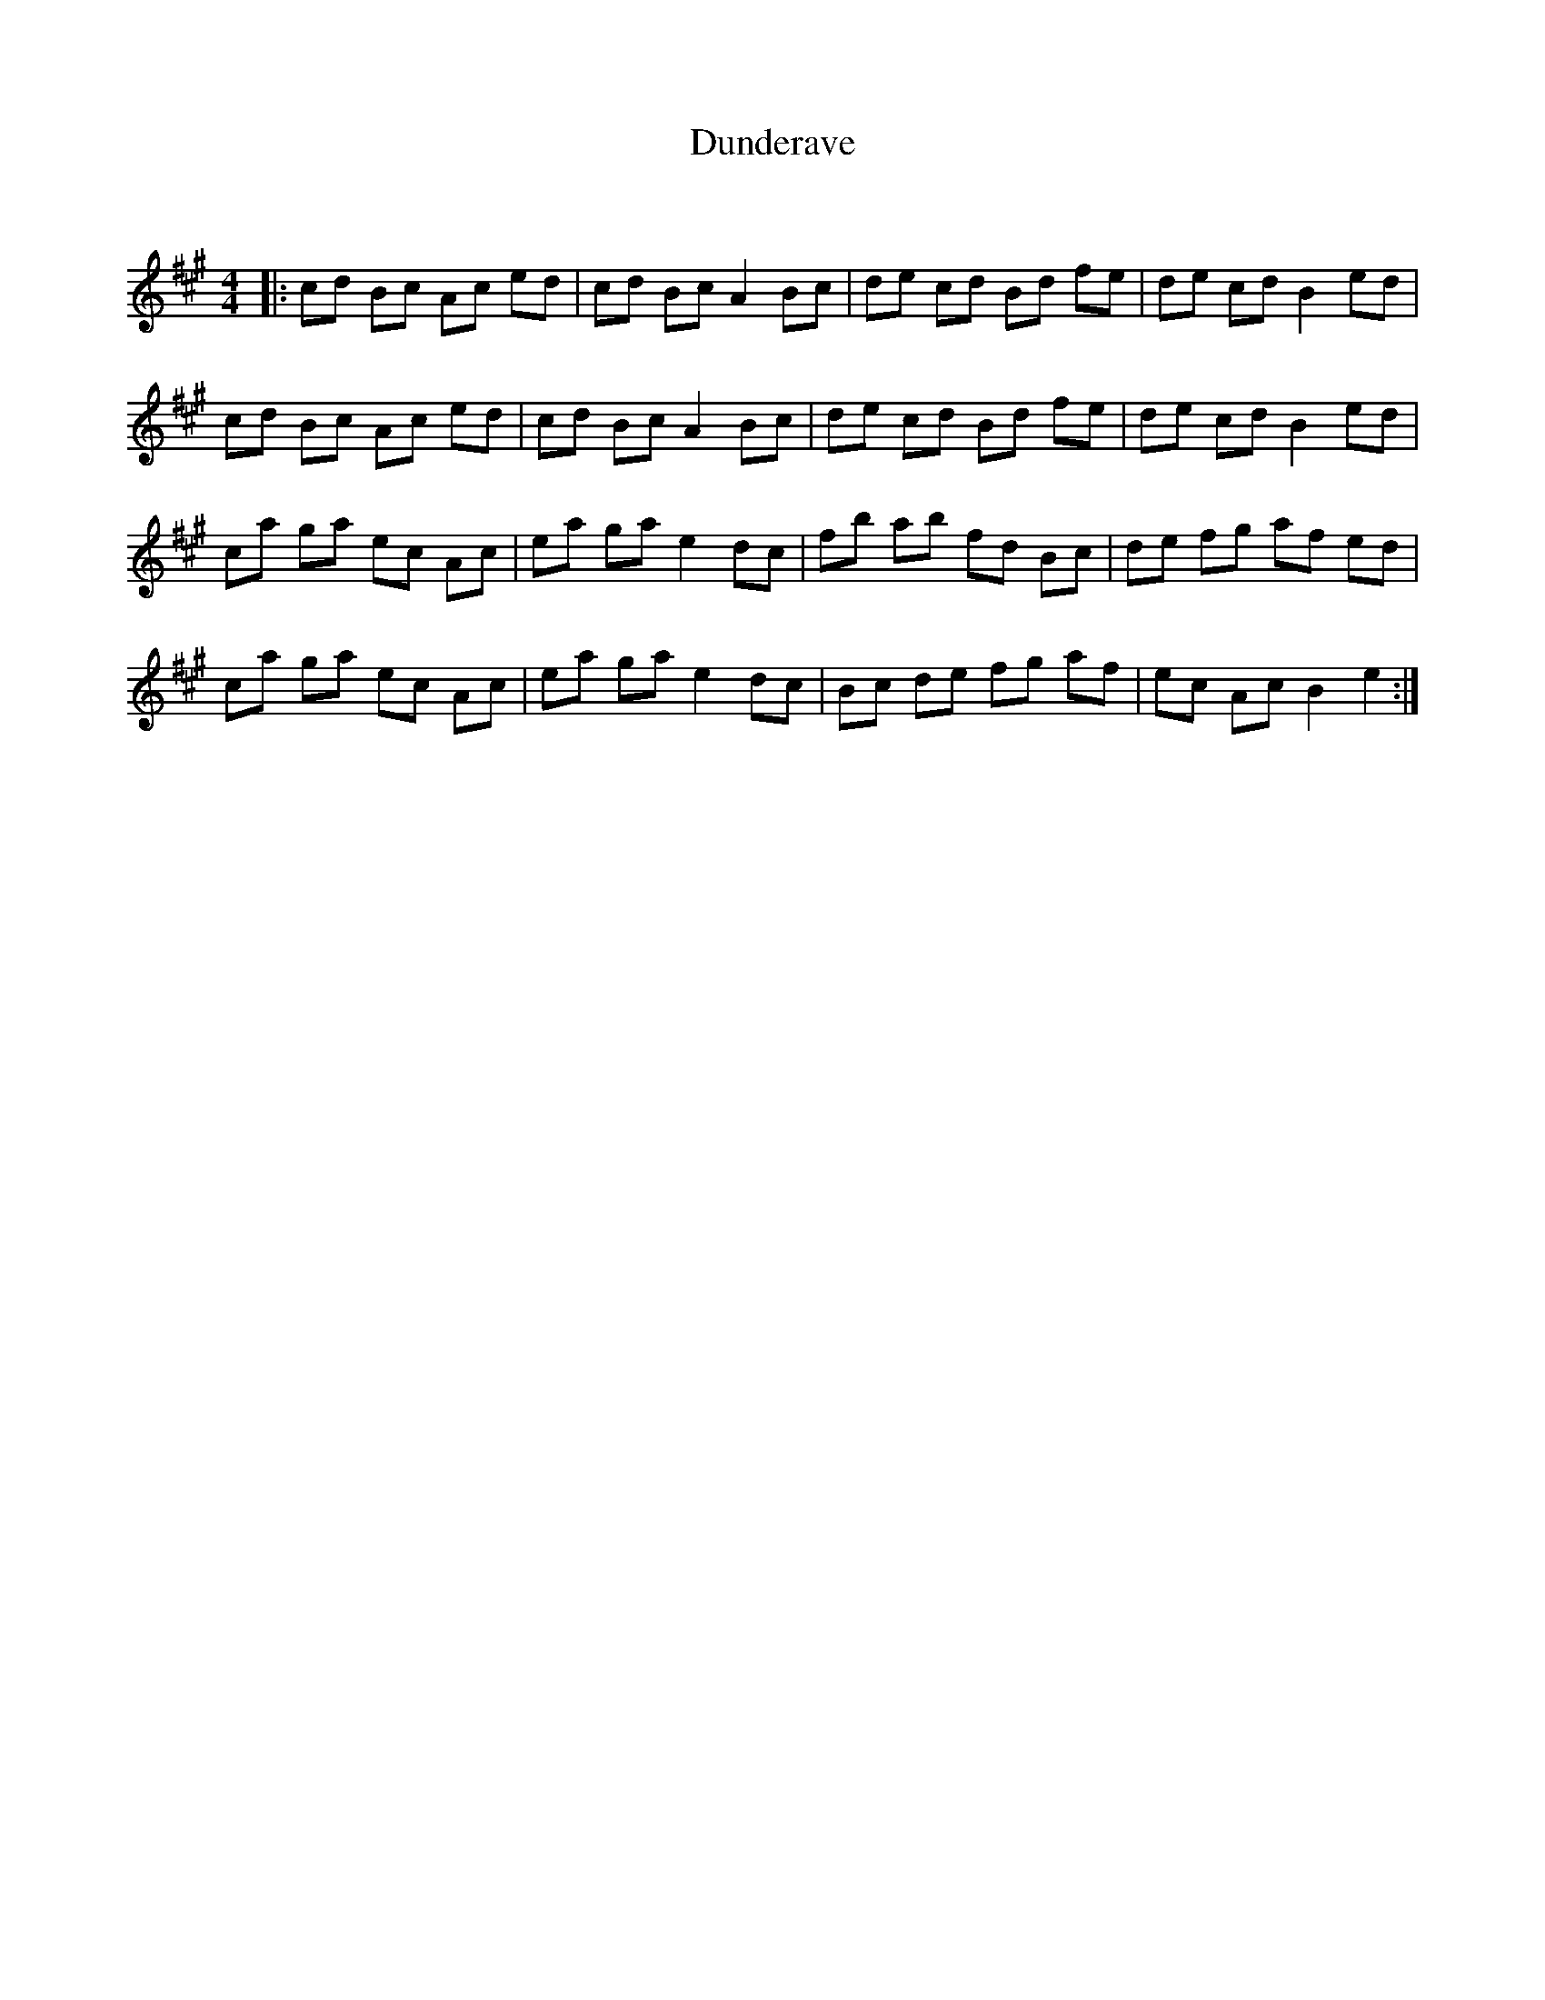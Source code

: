 X:1
T: Dunderave
C:
R:Reel
Q: 232
K:A
M:4/4
L:1/8
|:cd Bc Ac ed|cd Bc A2 Bc|de cd Bd fe|de cd B2 ed|
cd Bc Ac ed|cd Bc A2 Bc|de cd Bd fe|de cd B2 ed|
ca ga ec Ac|ea ga e2 dc|fb ab fd Bc|de fg af ed|
ca ga ec Ac|ea ga e2 dc|Bc de fg af|ec Ac B2 e2:|
